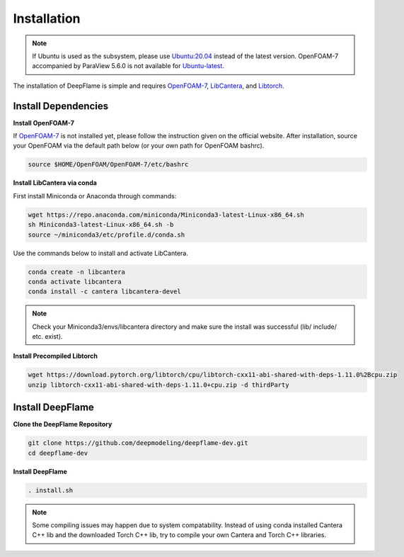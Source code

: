 Installation
=================

.. Note:: If Ubuntu is used as the subsystem, please use `Ubuntu:20.04 <https://releases.ubuntu.com/focal/>`_ instead of the latest version. OpenFOAM-7 accompanied by ParaView 5.6.0 is not available for `Ubuntu-latest <https://releases.ubuntu.com/jammy/>`_.  

The installation of DeepFlame is simple and requires `OpenFOAM-7 <https://openfoam.org/version/7/>`_, `LibCantera <https://anaconda.org/conda-forge/libcantera-devel>`_, and `Libtorch <https://pytorch.org/>`_.

Install Dependencies
--------------------------

**Install OpenFOAM-7**

If `OpenFOAM-7 <https://openfoam.org/version/7/>`_ is not installed yet, please follow the instruction given on the official website. After installation, source your OpenFOAM via the default path below (or your own path for OpenFOAM bashrc).


.. code-block:: bash

    source $HOME/OpenFOAM/OpenFOAM-7/etc/bashrc

**Install LibCantera via conda**

First install Miniconda or Anaconda through commands:

.. code-block:: bash

    wget https://repo.anaconda.com/miniconda/Miniconda3-latest-Linux-x86_64.sh
    sh Miniconda3-latest-Linux-x86_64.sh -b
    source ~/miniconda3/etc/profile.d/conda.sh 


Use the commands below to install and activate LibCantera.

.. code-block:: bash

    conda create -n libcantera
    conda activate libcantera
    conda install -c cantera libcantera-devel

.. Note:: Check your Miniconda3/envs/libcantera directory and make sure the install was successful (lib/ include/ etc. exist).


**Install Precompiled Libtorch**

.. code-block:: bash

    wget https://download.pytorch.org/libtorch/cpu/libtorch-cxx11-abi-shared-with-deps-1.11.0%2Bcpu.zip
    unzip libtorch-cxx11-abi-shared-with-deps-1.11.0+cpu.zip -d thirdParty


Install DeepFlame
-----------------------
**Clone the DeepFlame Repository**

.. code-block:: bash

    git clone https://github.com/deepmodeling/deepflame-dev.git
    cd deepflame-dev

**Install DeepFlame**

.. code-block:: bash

    . install.sh

.. Note:: Some compiling issues may happen due to system compatability. Instead of using conda installed Cantera C++ lib and the downloaded Torch C++ lib, try to compile your own Cantera and Torch C++ libraries.
